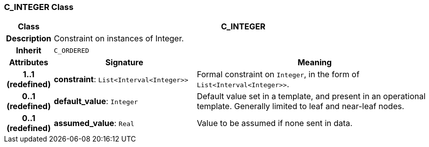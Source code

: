 === C_INTEGER Class

[cols="^1,3,5"]
|===
h|*Class*
2+^h|*C_INTEGER*

h|*Description*
2+a|Constraint on instances of Integer.

h|*Inherit*
2+|`C_ORDERED`

h|*Attributes*
^h|*Signature*
^h|*Meaning*

h|*1..1 +
(redefined)*
|*constraint*: `List<Interval<Integer>>`
a|Formal constraint on `Integer`, in the form of `List<Interval<Integer>>`.

h|*0..1 +
(redefined)*
|*default_value*: `Integer`
a|Default value set in a template, and present in an operational template. Generally limited to leaf and near-leaf nodes.

h|*0..1 +
(redefined)*
|*assumed_value*: `Real`
a|Value to be assumed if none sent in data.
|===
